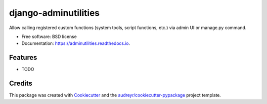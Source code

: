 =====================
django-adminutilities
=====================


.. image:: https://img.shields.io/pypi/v/adminutilities.svg
        :target: https://pypi.python.org/pypi/adminutilities

.. image:: https://img.shields.io/travis/Skylor-Tang/adminutilities.svg
        :target: https://travis-ci.com/Skylor-Tang/adminutilities

.. image:: https://readthedocs.org/projects/adminutilities/badge/?version=latest
        :target: https://adminutilities.readthedocs.io/en/latest/?version=latest
        :alt: Documentation Status




Allow calling registered custom functions (system tools, script functions, etc.)  via admin UI or manage.py command.


* Free software: BSD license
* Documentation: https://adminutilities.readthedocs.io.


Features
--------

* TODO

Credits
-------

This package was created with Cookiecutter_ and the `audreyr/cookiecutter-pypackage`_ project template.

.. _Cookiecutter: https://github.com/audreyr/cookiecutter
.. _`audreyr/cookiecutter-pypackage`: https://github.com/audreyr/cookiecutter-pypackage
